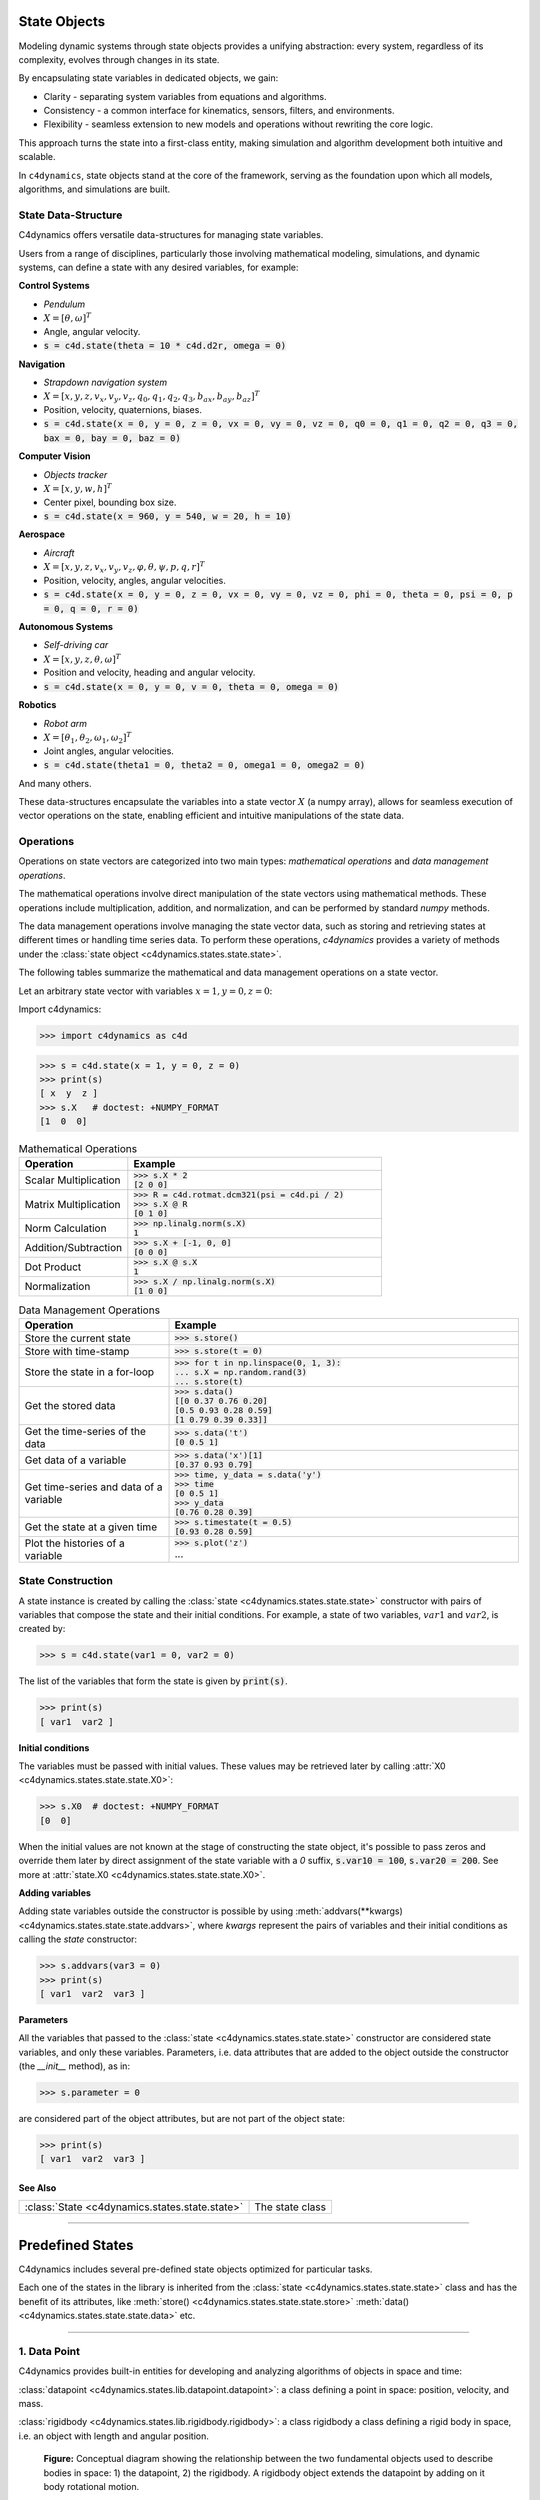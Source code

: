 State Objects 
=============

Modeling dynamic systems through state objects provides a unifying abstraction: 
every system, regardless of its complexity, evolves through changes in its state. 

By encapsulating state variables in dedicated objects, we gain:

- Clarity - separating system variables from equations and algorithms.
- Consistency - a common interface for kinematics, sensors, filters, and environments.
- Flexibility - seamless extension to new models and operations without rewriting the core logic.

This approach turns the state into a first-class entity, making simulation and algorithm development both intuitive and scalable.


In ``c4dynamics``, state objects stand at the core of the framework, serving as the foundation upon which all models, algorithms, and simulations are built.


State Data-Structure
-------------------- 


C4dynamics offers versatile data-structures for managing state variables. 


Users from a range of disciplines, particularly those involving mathematical modeling, 
simulations, and dynamic systems, can define a state with any desired variables, for example: 



**Control Systems** 
 
- `Pendulum`
- :math:`X = [\theta, \omega]^T`
- Angle, angular velocity. 
- :code:`s = c4d.state(theta = 10 * c4d.d2r, omega = 0)`



**Navigation**
  
- `Strapdown navigation system` 
- :math:`X = [x, y, z, v_x, v_y, v_z, q_0, q_1, q_2, q_3, b_{ax}, b_{ay}, b_{az}]^T`
- Position, velocity, quaternions, biases. 
- :code:`s = c4d.state(x = 0, y = 0, z = 0, vx = 0, vy = 0, vz = 0, q0 = 0, q1 = 0, q2 = 0, q3 = 0, bax = 0, bay = 0, baz = 0)`



**Computer Vision**  
  
- `Objects tracker` 
- :math:`X = [x, y, w, h]^T`
- Center pixel, bounding box size. 
- :code:`s = c4d.state(x = 960, y = 540, w = 20, h = 10)`



**Aerospace**  

- `Aircraft`
- :math:`X = [x, y, z, v_x, v_y, v_z, \varphi, \theta, \psi, p, q, r]^T`
- Position, velocity, angles, angular velocities. 
- :code:`s = c4d.state(x = 0, y = 0, z = 0, vx = 0, vy = 0, vz = 0, phi = 0, theta = 0, psi = 0, p = 0, q = 0, r = 0)`



**Autonomous Systems**  
  
- `Self-driving car`
- :math:`X = [x, y, z, \theta, \omega]^T`
- Position and velocity, heading and angular velocity. 
- :code:`s = c4d.state(x = 0, y = 0, v = 0, theta = 0, omega = 0)`



**Robotics**  

- `Robot arm`
- :math:`X = [\theta_1, \theta_2, \omega_1, \omega_2]^T`
- Joint angles, angular velocities. 
- :code:`s = c4d.state(theta1 = 0, theta2 = 0, omega1 = 0, omega2 = 0)`



And many others. 


These data-structures encapsulate the variables into a state vector :math:`X` (a numpy array), 
allows for seamless execution of vector operations on the state, 
enabling efficient and intuitive manipulations of the state data. 




Operations 
----------

Operations on state vectors are categorized into two main types: 
`mathematical operations` and `data management operations`.

The mathematical operations involve direct manipulation of the state vectors 
using mathematical methods. These operations include multiplication, addition, and normalization, 
and can be performed by standard `numpy` methods. 

The data management operations involve managing the state vector data, 
such as storing and retrieving states at different times or handling time series data. 
To perform these operations, `c4dynamics` provides a variety of methods under the :class:`state object <c4dynamics.states.state.state>`.   


The following tables summarize the mathematical and data management operations 
on a state vector. 

Let an arbitrary state vector with variables :math:`x = 1, y = 0, z = 0`:

Import c4dynamics: 

.. code:: 

  >>> import c4dynamics as c4d 

.. code:: 

  >>> s = c4d.state(x = 1, y = 0, z = 0)
  >>> print(s)
  [ x  y  z ]
  >>> s.X   # doctest: +NUMPY_FORMAT
  [1  0  0]

.. list-table:: Mathematical Operations
   :widths: 30 70
   :header-rows: 1

   * - Operation 
     - Example

   * - Scalar Multiplication	
     - | :code:`>>> s.X * 2`
       | :code:`[2  0  0]` 

   * - Matrix Multiplication	
     - | :code:`>>> R = c4d.rotmat.dcm321(psi = c4d.pi / 2)` 
       | :code:`>>> s.X @ R`
       | :code:`[0  1  0]` 

   * - Norm Calculation	
     - | :code:`>>> np.linalg.norm(s.X)`
       | :code:`1` 

   * - Addition/Subtraction	
     - | :code:`>>> s.X + [-1, 0, 0]`
       | :code:`[0  0  0]` 

   * - Dot Product	
     - | :code:`>>> s.X @ s.X`
       | :code:`1` 

   * - Normalization
     - | :code:`>>> s.X / np.linalg.norm(s.X)`
       | :code:`[1  0  0]` 
    
     


.. list-table:: Data Management Operations
   :widths: 30 70
   :header-rows: 1

   * - Operation 
     - Example

   * - Store the current state  	
     - :code:`>>> s.store()`

   * - Store with time-stamp  	
     - :code:`>>> s.store(t = 0)`

   * - Store the state in a for-loop   	
     - | :code:`>>> for t in np.linspace(0, 1, 3):`
       | :code:`...   s.X = np.random.rand(3)`
       | :code:`...   s.store(t)`

   * - Get the stored data  	
     - | :code:`>>> s.data()`
       | :code:`[[0     0.37  0.76  0.20]`
       | :code:`[0.5    0.93  0.28  0.59]`
       | :code:`[1      0.79  0.39  0.33]]`

   * - Get the time-series of the data	
     - | :code:`>>> s.data('t')`
       | :code:`[0  0.5  1]`

   * - Get data of a variable	
     - | :code:`>>> s.data('x')[1]`
       | :code:`[0.37  0.93  0.79]`

   * - Get time-series and data of a variable	
     - | :code:`>>> time, y_data = s.data('y')`
       | :code:`>>> time`
       | :code:`[0  0.5  1]`
       | :code:`>>> y_data`
       | :code:`[0.76  0.28  0.39]`

   * - Get the state at a given time	
     - | :code:`>>> s.timestate(t = 0.5)`
       | :code:`[0.93  0.28  0.59]`

   * - Plot the histories of a variable	
     - | :code:`>>> s.plot('z')`
       | ...





State Construction 
------------------

A state instance is created by calling the 
:class:`state <c4dynamics.states.state.state>` constructor with 
pairs of variables that compose the state and their initial conditions. 
For example, a state of two 
variables, :math:`var1` and :math:`var2`, is created by:

.. code::

  >>> s = c4d.state(var1 = 0, var2 = 0)


The list of the variables that form the state is given by :code:`print(s)`. 

.. code::

  >>> print(s)
  [ var1  var2 ]

  
**Initial conditions**
  
The variables must be passed with initial values. These values may be 
retrieved later by calling :attr:`X0 <c4dynamics.states.state.state.X0>`:

.. code::

  >>> s.X0  # doctest: +NUMPY_FORMAT 
  [0  0]

When the initial values are not known at the stage of constructing 
the state object, it's possible to pass zeros and override them later 
by direct assignment of the state variable with a `0` suffix, :code:`s.var10 = 100`, :code:`s.var20 = 200`. 
See more at :attr:`state.X0 <c4dynamics.states.state.state.X0>`. 

  
**Adding variables**

    
Adding state variables outside the  
constructor is possible by using :meth:`addvars(**kwargs) <c4dynamics.states.state.state.addvars>`, 
where `kwargs` represent the pairs of variables and their initial conditions as calling the
`state` constructor:  

.. code:: 

  >>> s.addvars(var3 = 0)
  >>> print(s)
  [ var1  var2  var3 ]



  
**Parameters**


 
All the variables that passed to the :class:`state <c4dynamics.states.state.state>` constructor are considered 
state variables, and only these variables. Parameters, i.e. data attributes that are 
added to the object outside the constructor (the `__init__` method), as in: 

.. code::

  >>> s.parameter = 0 

are considered part of the object attributes, but are not part of the object state:

.. code::

  >>> print(s)
  [ var1  var2  var3 ]



See Also
^^^^^^^^

.. list-table:: 
  :header-rows: 0

  * - :class:`State <c4dynamics.states.state.state>`
    - The state class


  

=================

Predefined States
=================

C4dynamics includes several pre-defined state objects optimized for particular tasks. 


Each one of the states in the library is inherited from the 
:class:`state <c4dynamics.states.state.state>` 
class and has the benefit of its attributes, like 
:meth:`store() <c4dynamics.states.state.state.store>` 
:meth:`data() <c4dynamics.states.state.state.data>` 
etc. 

-----------------

1. Data Point 
-------------

C4dynamics provides built-in entities for developing 
and analyzing algorithms of objects in space and time:

:class:`datapoint <c4dynamics.states.lib.datapoint.datapoint>`: 
a class defining a point in space: position, velocity, and mass.

:class:`rigidbody <c4dynamics.states.lib.rigidbody.rigidbody>`: 
a class rigidbody a class defining a rigid body in space, i.e. 
an object with length and angular position.


.. figure:: /_architecture/body_states.svg
  :width: 482px
  :height: 534px   

  **Figure:** 
  Conceptual diagram showing the relationship between the two 
  fundamental objects used to describe bodies in space: 1) the
  datapoint, 2) the rigidbody. A rigidbody object extends the 
  datapoint by adding on it body rotational motion. 


The :class:`datapoint <c4dynamics.states.lib.datapoint.datapoint>` 
is the most basic element in translational dynamics; it's a point in space. 

A `datapoint` serves as the building block for modeling and simulating 
the motion of objects in a three-dimensional space. 
In the context of translational dynamics, a datapoint represents 
a point mass in space with defined Cartesian coordinates :math:`(x, y, z)` 
and associated velocities :math:`(v_x, v_y, v_z)`. 


Data Attributes
^^^^^^^^^^^^^^^ 

State variables: 

.. math:: 

  X = [x, y, z, v_x, v_y, v_z]^T 

- Position coordinates, velocity coordinates. 

Parameters: 

- `mass`: point mass.

  
Construction
^^^^^^^^^^^^

A `datapoint` instance is created by making a direct call to the datapoint constructor:

.. code::

  >>> from c4dynamics import datapoint 
  >>> dp = datapoint()

.. code::

  >>> print(dp)
  [ x  y  z  vx  vy  vz ]





Initialization of an instance does not require any mandatory parameters. 
However, 
setting values to any of the state variables uses as initial conditions: 

.. code::

  >>> dp = datapoint(x = 1000, vx = -100)

  
Functionality 
^^^^^^^^^^^^^  

The :meth:`inteqm() <c4dynamics.states.lib.datapoint.datapoint.inteqm>` method uses 
the Runge-Kutta integration technique 
to evolve the state in response to external forces. 
The mechanics underlying the equations of motion can be found 
:mod:`here <c4dynamics.eqm>`. 

The method :meth:`plot() <c4dynamics.states.lib.datapoint.datapoint.plot>` adds on 
the standard :meth:`state.plot() <c4dynamics.states.state.state.plot>` 
the option to draw trajectories from side view and from top view.  
  



-----------------

2. Rigid Body
-------------

The :class:`rigidbody <c4dynamics.states.lib.rigidbody.rigidbody>` 
class extends the functionality of the :class:`datapoint <c4dynamics.states.lib.datapoint.datapoint>`. 

It introduces additional attributes related to rotational 
dynamics, such as angular position, angular velocity, and moment of inertia. 
The class leverages the capabilities of the datapoint 
class for handling translational dynamics and extends 
it to include rotational aspects. See the figure above. 



Data Attributes
^^^^^^^^^^^^^^^ 

State variables:

.. math:: 

  X = [x, y, z, v_x, v_y, v_z, {\varphi}, {\theta}, {\psi}, p, q, r]^T 

- Position, velocity, angles, angle rates. 


Parameters: 

- `mass`: point mass.
- `I`: vector of moments of inertia about 3 axes.

Construction
^^^^^^^^^^^^

A `rigidbody` instance is created by making a direct call to the rigidbody constructor:

.. code::

  >>> from c4dynamics import rigidbody 
  >>> rb = rigidbody()


.. code::

  >>> print(rb)
  [ x  y  z  vx  vy  vz  φ  θ  ψ  p  q  r ]


  


  
Similar to the datapoint, 
initialization of an instance does not require any mandatory parameters. 
Setting values to any of the state variables uses as initial conditions: 

.. code::

  >>> from c4dynamics import d2r  
  >>> rb = rigidbody(theta = 10 * d2r, q = -1 * d2r)
  


Functionality 
^^^^^^^^^^^^^  

The :meth:`inteqm() <c4dynamics.states.lib.rigidbody.rigidbody.inteqm>` method uses 
the Runge-Kutta integration technique 
to evolve the state in response to external forces and moments. 
The mechanics underlying the equations of motion can be found 
:mod:`here <c4dynamics.eqm>` and :mod:`here <c4dynamics.rotmat>`. 

:attr:`BR <c4dynamics.states.lib.rigidbody.rigidbody.BR>` and 
:attr:`RB <c4dynamics.states.lib.rigidbody.rigidbody.RB>` return 
Direction Cosine Matrices, Body from Reference (`[BR]`) 
and Reference from Body (`[RB]`), with respect to the 
instantaneous Euler angles (:math:`\varphi, \theta, \psi`). 

When a 3D model is provided, the method 
:meth:`animate() <c4dynamics.states.lib.rigidbody.rigidbody.animate>` 
animates the object with respect to the histories of 
the rigidbody attitude.  



-----------------

3. Pixel Point
-------------- 

The :class:`pixelpoint <c4dynamics.states.lib.pixelpoint.pixelpoint>` 
class representing a data point in a video frame with a 
bounding box. 

This class is particularly useful for applications in computer vision, 
such as object detection and tracking.


Data Attributes
^^^^^^^^^^^^^^^

State variables: 

.. math:: 

  X = [x, y, w, h]^T 

- Center pixel, box size. 

Parameters: 

- `fsize`: frame size.
- `class_id`: object classification. 


Construction
^^^^^^^^^^^^

Usually, the `pixelpoint` instance is created immediately after an object 
detection:

.. code::

  >>> from c4dynamics import pixelpoint 
  >>> pp = pixelpoint(x = 50, y = 50, w = 15, h = 25) # (50, 50) detected object center, (15, 25) object bounding box  
  >>> pp.fsize = (100, 100)   # frame width and frame height
  >>> pp.class_id = 'fox'



.. code::

  >>> print(pp)
  [ x  y  w  h ]

  
  
Functionality 
^^^^^^^^^^^^^  

:attr:`box <c4dynamics.states.lib.pixelpoint.pixelpoint.box>` 
returns the bounding box in terms of top-left and bottom-right coordinates. 




See Also
^^^^^^^^

.. list-table:: 
  :header-rows: 0

  * - :class:`State <c4dynamics.states.state.state>`
    - The state class


**Pre-defined state objects**

.. list-table:: 
  :header-rows: 0

  * - :class:`datapoint <c4dynamics.states.lib.datapoint.datapoint>`
    - A point in space
  * - :class:`rigidbody <c4dynamics.states.lib.rigidbody.rigidbody>`
    - Rigid body object
  * - :class:`pixelpoint <c4dynamics.states.lib.pixelpoint.pixelpoint>`
    - A pixel point in an image




